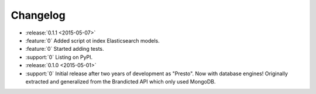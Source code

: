 Changelog
=========

* :release:`0.1.1 <2015-05-07>`
* :feature:`0` Added script ot index Elasticsearch models.
* :feature:`0` Started adding tests.
* :support:`0` Listing on PyPI.

* :release:`0.1.0 <2015-05-01>`
* :support:`0` Initial release after two years of development as "Presto". Now with database engines! Originally extracted and generalized from the Brandicted API which only used MongoDB.